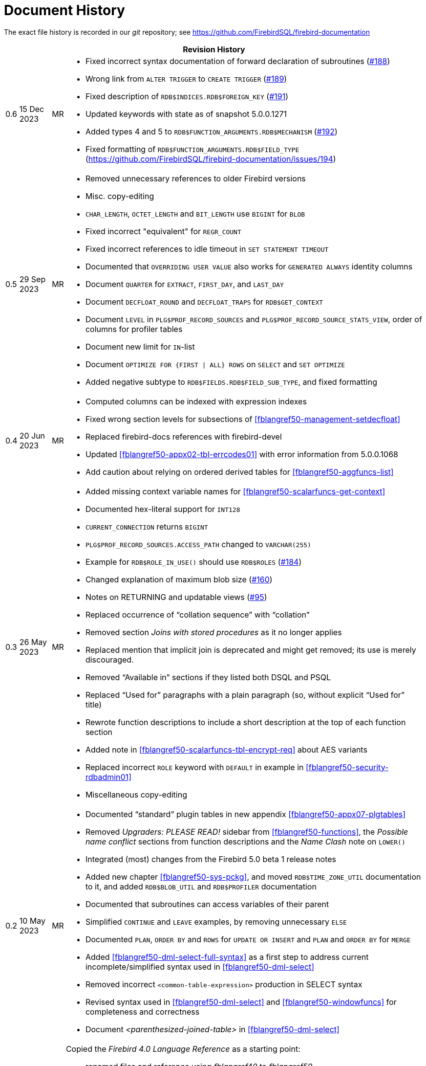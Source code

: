 :sectnums!:

[appendix]
[[fblangref50-dochist]]
= Document History

The exact file history is recorded in our _git_ repository; see https://github.com/FirebirdSQL/firebird-documentation

[%autowidth, width="100%", cols="4", options="header", frame="none", grid="none", role="revhistory"]
|===
4+|Revision History

|0.6
|15 Dec 2023
|MR
a|* Fixed incorrect syntax documentation of forward declaration of subroutines (https://github.com/FirebirdSQL/firebird-documentation/issues/188[#188])
* Wrong link from `ALTER TRIGGER` to `CREATE TRIGGER` (https://github.com/FirebirdSQL/firebird-documentation/issues/189[#189])
* Fixed description of `RDB$INDICES.RDB$FOREIGN_KEY` (https://github.com/FirebirdSQL/firebird-documentation/issues/191[#191])
* Updated keywords with state as of snapshot 5.0.0.1271
* Added types 4 and 5 to `RDB$FUNCTION_ARGUMENTS.RDB$MECHANISM` (https://github.com/FirebirdSQL/firebird-documentation/issues/192[#192])
* Fixed formatting of `RDB$FUNCTION_ARGUMENTS.RDB$FIELD_TYPE` (https://github.com/FirebirdSQL/firebird-documentation/issues/194)

|0.5
|29 Sep 2023
|MR
a|* Removed unnecessary references to older Firebird versions
* Misc. copy-editing
* `CHAR_LENGTH`, `OCTET_LENGTH` and `BIT_LENGTH` use `BIGINT` for `BLOB`
* Fixed incorrect "equivalent" for `REGR_COUNT`
* Fixed incorrect references to idle timeout in `SET STATEMENT TIMEOUT`
* Documented that `OVERRIDING USER VALUE` also works for `GENERATED ALWAYS` identity columns
* Document `QUARTER` for `EXTRACT`, `FIRST_DAY`, and `LAST_DAY`
* Document `DECFLOAT_ROUND` and `DECFLOAT_TRAPS` for `RDB$GET_CONTEXT`
* Document `LEVEL` in `PLG$PROF_RECORD_SOURCES` and `PLG$PROF_RECORD_SOURCE_STATS_VIEW`, order of columns for profiler tables
* Document new limit for `IN`-list
* Document `OPTIMIZE FOR {FIRST {vbar} ALL} ROWS` on `SELECT` and `SET OPTIMIZE`
* Added negative subtype to `RDB$FIELDS.RDB$FIELD_SUB_TYPE`, and fixed formatting

|0.4
|20 Jun 2023
|MR
a|* Computed columns can be indexed with expression indexes
* Fixed wrong section levels for subsections of <<fblangref50-management-setdecfloat>>
* Replaced firebird-docs references with firebird-devel
* Updated <<fblangref50-appx02-tbl-errcodes01>> with error information from 5.0.0.1068
* Add caution about relying on ordered derived tables for <<fblangref50-aggfuncs-list>>

|0.3
|26 May 2023
|MR
a|* Added missing context variable names for <<fblangref50-scalarfuncs-get-context>>
* Documented hex-literal support for `INT128`
* `CURRENT_CONNECTION` returns `BIGINT`
* `PLG$PROF_RECORD_SOURCES.ACCESS_PATH` changed to `VARCHAR(255)`
* Example for `RDB$ROLE_IN_USE()` should use `RDB$ROLES` (https://github.com/FirebirdSQL/firebird-documentation/issues/184[#184])
* Changed explanation of maximum blob size (https://github.com/FirebirdSQL/firebird-documentation/issues/160[#160])
* Notes on RETURNING and updatable views (https://github.com/FirebirdSQL/firebird-documentation/issues/95[#95])
* Replaced occurrence of "`collation sequence`" with "`collation`"
* Removed section _Joins with stored procedures_ as it no longer applies
* Replaced mention that implicit join is deprecated and might get removed;
its use is merely discouraged.
* Removed "`Available in`" sections if they listed both DSQL and PSQL
* Replaced "`Used for`" paragraphs with a plain paragraph (so, without explicit "`Used for`" title)
* Rewrote function descriptions to include a short description at the top of each function section
* Added note in <<fblangref50-scalarfuncs-tbl-encrypt-req>> about AES variants
* Replaced incorrect `ROLE` keyword with `DEFAULT` in example in <<fblangref50-security-rdbadmin01>>
* Miscellaneous copy-editing

|0.2
|10 May 2023
|MR
a|* Documented "`standard`" plugin tables in new appendix <<fblangref50-appx07-plgtables>>
* Removed _Upgraders: PLEASE READ!_ sidebar from <<fblangref50-functions>>, the _Possible name conflict_ sections from function descriptions and the _Name Clash_ note on `LOWER()`
* Integrated (most) changes from the Firebird 5.0 beta 1 release notes
* Added new chapter <<fblangref50-sys-pckg>>, and moved `RDB$TIME_ZONE_UTIL` documentation to it, and added `RDB$BLOB_UTIL` and `RDB$PROFILER` documentation
* Documented that subroutines can access variables of their parent
* Simplified `CONTINUE` and `LEAVE` examples, by removing unnecessary `ELSE`
* Documented `PLAN`, `ORDER BY` and `ROWS` for `UPDATE OR INSERT` and `PLAN` and `ORDER BY` for `MERGE`
* Added <<fblangref50-dml-select-full-syntax>> as a first step to address current incomplete/simplified syntax used in <<fblangref50-dml-select>>
* Removed incorrect `<common-table-expression>` production in SELECT syntax
* Revised syntax used in <<fblangref50-dml-select>> and <<fblangref50-windowfuncs>> for completeness and correctness
* Document _<parenthesized-joined-table>_ in <<fblangref50-dml-select>>

|0.1
|05 May 2023
|MR
a|Copied the _Firebird 4.0 Language Reference_ as a starting point:

* renamed files and reference using _fblangref40_ to _fblangref50_
* where applicable, replaced reference to Firebird 4.0 with Firebird 5.0, or rephrased sentences referencing Firebird 4.0

|===

:sectnums:
